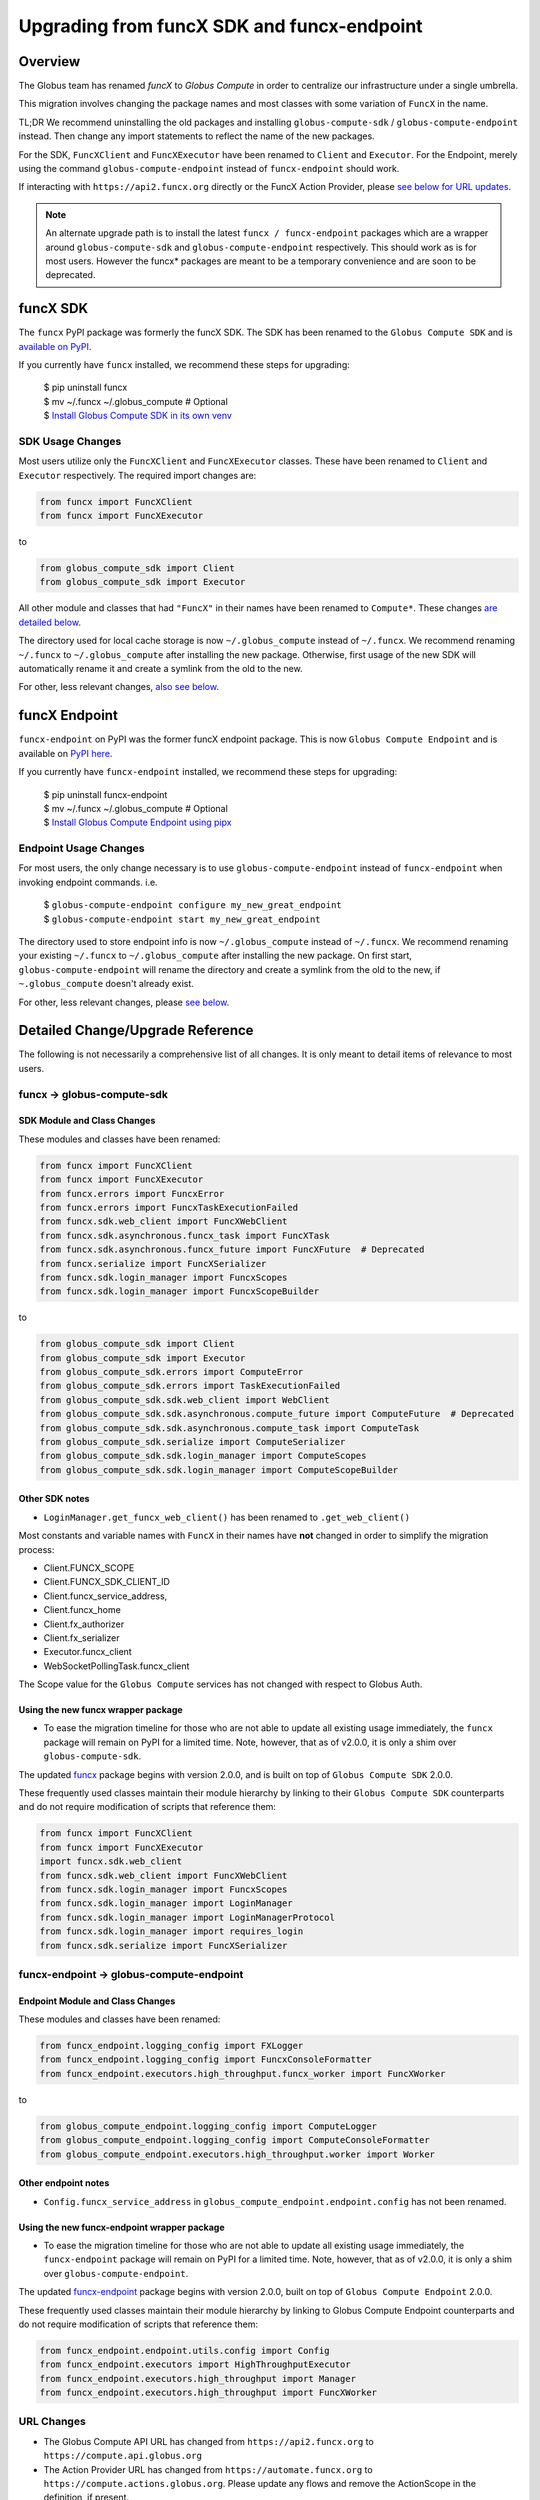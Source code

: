 ###########################################
Upgrading from funcX SDK and funcx-endpoint
###########################################

Overview
^^^^^^^^

The Globus team has renamed `funcX` to `Globus Compute` in order to centralize
our infrastructure under a single umbrella.

This migration involves changing the package names and most classes with
some variation of ``FuncX`` in the name.

TL;DR We recommend uninstalling the old packages and installing
``globus-compute-sdk`` / ``globus-compute-endpoint`` instead.  Then change
any import statements to reflect the name of the new packages.

For the SDK, ``FuncXClient`` and ``FuncXExecutor`` have been renamed to ``Client``
and ``Executor``.  For the Endpoint, merely using the command
``globus-compute-endpoint`` instead of ``funcx-endpoint`` should work.

If interacting with ``https://api2.funcx.org`` directly or the FuncX
Action Provider, please `see below for URL updates  <#url-changes>`_.

.. note::
  An alternate upgrade path is to install the latest ``funcx / funcx-endpoint``
  packages which are a wrapper around ``globus-compute-sdk`` and
  ``globus-compute-endpoint`` respectively. This should work as is for most
  users. However the funcx* packages are meant to be a temporary convenience
  and are soon to be deprecated.


funcX SDK
^^^^^^^^^

The ``funcx`` PyPI package was formerly the funcX SDK.  The SDK has been renamed
to the ``Globus Compute SDK`` and is `available on PyPI <https://pypi.org/project/globus-compute-sdk/>`_.

If you currently have ``funcx`` installed, we recommend these steps for upgrading:

  | $ pip uninstall funcx
  | $ mv ~/.funcx ~/.globus_compute   # Optional
  | $ `Install Globus Compute SDK in its own venv <quickstart.html#installing-the-globus-compute-endpoint-optional>`_

SDK Usage Changes
-----------------

Most users utilize only the ``FuncXClient`` and ``FuncXExecutor`` classes.
These have been renamed to ``Client`` and ``Executor`` respectively. The
required import changes are:

.. code-block:: python

  from funcx import FuncXClient
  from funcx import FuncXExecutor

to

.. code-block:: python

  from globus_compute_sdk import Client
  from globus_compute_sdk import Executor

All other module and classes that had ``"FuncX"`` in their names have been renamed
to ``Compute*``.  These changes `are detailed below <#SDK-Module-and-Class-Changes>`_.

The directory used for local cache storage is now ``~/.globus_compute`` instead of
``~/.funcx``.  We recommend renaming ``~/.funcx`` to ``~/.globus_compute`` after
installing the new package.  Otherwise, first usage of the new SDK will
automatically rename it and create a symlink from the old to the new.

For other, less relevant changes, `also see below <#SDK-Module-and-Class-Changes>`_.

funcX Endpoint
^^^^^^^^^^^^^^

``funcx-endpoint`` on PyPI was the former funcX endpoint package.  This is now
``Globus Compute Endpoint`` and is available on
`PyPI here <https://pypi.org/project/globus-compute-endpoint/>`_.

If you currently have ``funcx-endpoint`` installed, we recommend these steps for
upgrading:

  | $ pip uninstall funcx-endpoint
  | $ mv ~/.funcx ~/.globus_compute   # Optional
  | $ `Install Globus Compute Endpoint using pipx <quickstart.html#installing-the-globus-compute-endpoint-optional>`_

Endpoint Usage Changes
----------------------

For most users, the only change necessary is to use ``globus-compute-endpoint``
instead of ``funcx-endpoint`` when invoking endpoint commands.  i.e.

  | $ ``globus-compute-endpoint configure my_new_great_endpoint``
  | $ ``globus-compute-endpoint start my_new_great_endpoint``

The directory used to store endpoint info is now ``~/.globus_compute`` instead of
``~/.funcx``.  We recommend renaming your existing ``~/.funcx`` to
``~/.globus_compute`` after installing the new package.  On first start,
``globus-compute-endpoint`` will rename the directory and create a symlink from
the old to the new, if ``~.globus_compute`` doesn't already exist.

For other, less relevant changes, please `see below <#Endpoint-Module-and-Class-Changes>`_.

Detailed Change/Upgrade Reference
^^^^^^^^^^^^^^^^^^^^^^^^^^^^^^^^^

The following is not necessarily a comprehensive list of all changes. It is
only meant to detail items of relevance to most users.

funcx -> globus-compute-sdk
---------------------------

SDK Module and Class Changes
............................

These modules and classes have been renamed:

.. code-block:: python

  from funcx import FuncXClient
  from funcx import FuncXExecutor
  from funcx.errors import FuncxError
  from funcx.errors import FuncxTaskExecutionFailed
  from funcx.sdk.web_client import FuncXWebClient
  from funcx.sdk.asynchronous.funcx_task import FuncXTask
  from funcx.sdk.asynchronous.funcx_future import FuncXFuture  # Deprecated
  from funcx.serialize import FuncXSerializer
  from funcx.sdk.login_manager import FuncxScopes
  from funcx.sdk.login_manager import FuncxScopeBuilder

to

.. code-block:: python

  from globus_compute_sdk import Client
  from globus_compute_sdk import Executor
  from globus_compute_sdk.errors import ComputeError
  from globus_compute_sdk.errors import TaskExecutionFailed
  from globus_compute_sdk.sdk.web_client import WebClient
  from globus_compute_sdk.sdk.asynchronous.compute_future import ComputeFuture  # Deprecated
  from globus_compute_sdk.sdk.asynchronous.compute_task import ComputeTask
  from globus_compute_sdk.serialize import ComputeSerializer
  from globus_compute_sdk.sdk.login_manager import ComputeScopes
  from globus_compute_sdk.sdk.login_manager import ComputeScopeBuilder

Other SDK notes
...............

* ``LoginManager.get_funcx_web_client()`` has been renamed to ``.get_web_client()``

Most constants and variable names with ``FuncX`` in their names have **not**
changed in order to simplify the migration process:

* Client.FUNCX_SCOPE
* Client.FUNCX_SDK_CLIENT_ID
* Client.funcx_service_address,
* Client.funcx_home
* Client.fx_authorizer
* Client.fx_serializer
* Executor.funcx_client
* WebSocketPollingTask.funcx_client

The Scope value for the ``Globus Compute`` services has not changed with
respect to Globus Auth.


Using the new funcx wrapper package
...................................

* To ease the migration timeline for those who are not able to update all
  existing usage immediately, the ``funcx`` package will remain on PyPI
  for a limited time. Note, however, that as of v2.0.0, it is only a shim over
  ``globus-compute-sdk``.


The updated `funcx <https://pypi.org/project/funcx/>`_ package
begins with version 2.0.0, and is built on top of ``Globus Compute SDK`` 2.0.0.

These frequently used classes maintain their module hierarchy by linking to their
``Globus Compute SDK`` counterparts and do not require modification of scripts
that reference them:

.. code-block:: python

  from funcx import FuncXClient
  from funcx import FuncXExecutor
  import funcx.sdk.web_client
  from funcx.sdk.web_client import FuncXWebClient
  from funcx.sdk.login_manager import FuncxScopes
  from funcx.sdk.login_manager import LoginManager
  from funcx.sdk.login_manager import LoginManagerProtocol
  from funcx.sdk.login_manager import requires_login
  from funcx.sdk.serialize import FuncXSerializer

funcx-endpoint -> globus-compute-endpoint
-----------------------------------------

Endpoint Module and Class Changes
.................................

These modules and classes have been renamed:

.. code-block:: python

  from funcx_endpoint.logging_config import FXLogger
  from funcx_endpoint.logging_config import FuncxConsoleFormatter
  from funcx_endpoint.executors.high_throughput.funcx_worker import FuncXWorker


to

.. code-block:: python

  from globus_compute_endpoint.logging_config import ComputeLogger
  from globus_compute_endpoint.logging_config import ComputeConsoleFormatter
  from globus_compute_endpoint.executors.high_throughput.worker import Worker

Other endpoint notes
......................

* ``Config.funcx_service_address`` in ``globus_compute_endpoint.endpoint.config`` has not been renamed.

Using the new funcx-endpoint wrapper package
............................................

* To ease the migration timeline for those who are not able to update all
  existing usage immediately, the ``funcx-endpoint`` package will remain on PyPI
  for a limited time. Note, however, that as of v2.0.0, it is only a shim over
  ``globus-compute-endpoint``.


The updated `funcx-endpoint <https://pypi.org/project/funcx-endpoint/>`_ package
begins with version 2.0.0, built on top of ``Globus Compute Endpoint`` 2.0.0.

These frequently used classes maintain their module hierarchy by linking to
Globus Compute Endpoint counterparts and do not require modification of scripts
that reference them:

.. code-block:: python

  from funcx_endpoint.endpoint.utils.config import Config
  from funcx_endpoint.executors import HighThroughputExecutor
  from funcx_endpoint.executors.high_throughput import Manager
  from funcx_endpoint.executors.high_throughput import FuncXWorker

URL Changes
-----------

* The Globus Compute API URL has changed from ``https://api2.funcx.org`` to
  ``https://compute.api.globus.org``
* The Action Provider URL has changed from ``https://automate.funcx.org``
  to ``https://compute.actions.globus.org``.  Please update any flows and
  remove the ActionScope in the definition, if present.

Note that while the old URLs are deprecated, they will continue to be available
while current users have a chance to migrate.


